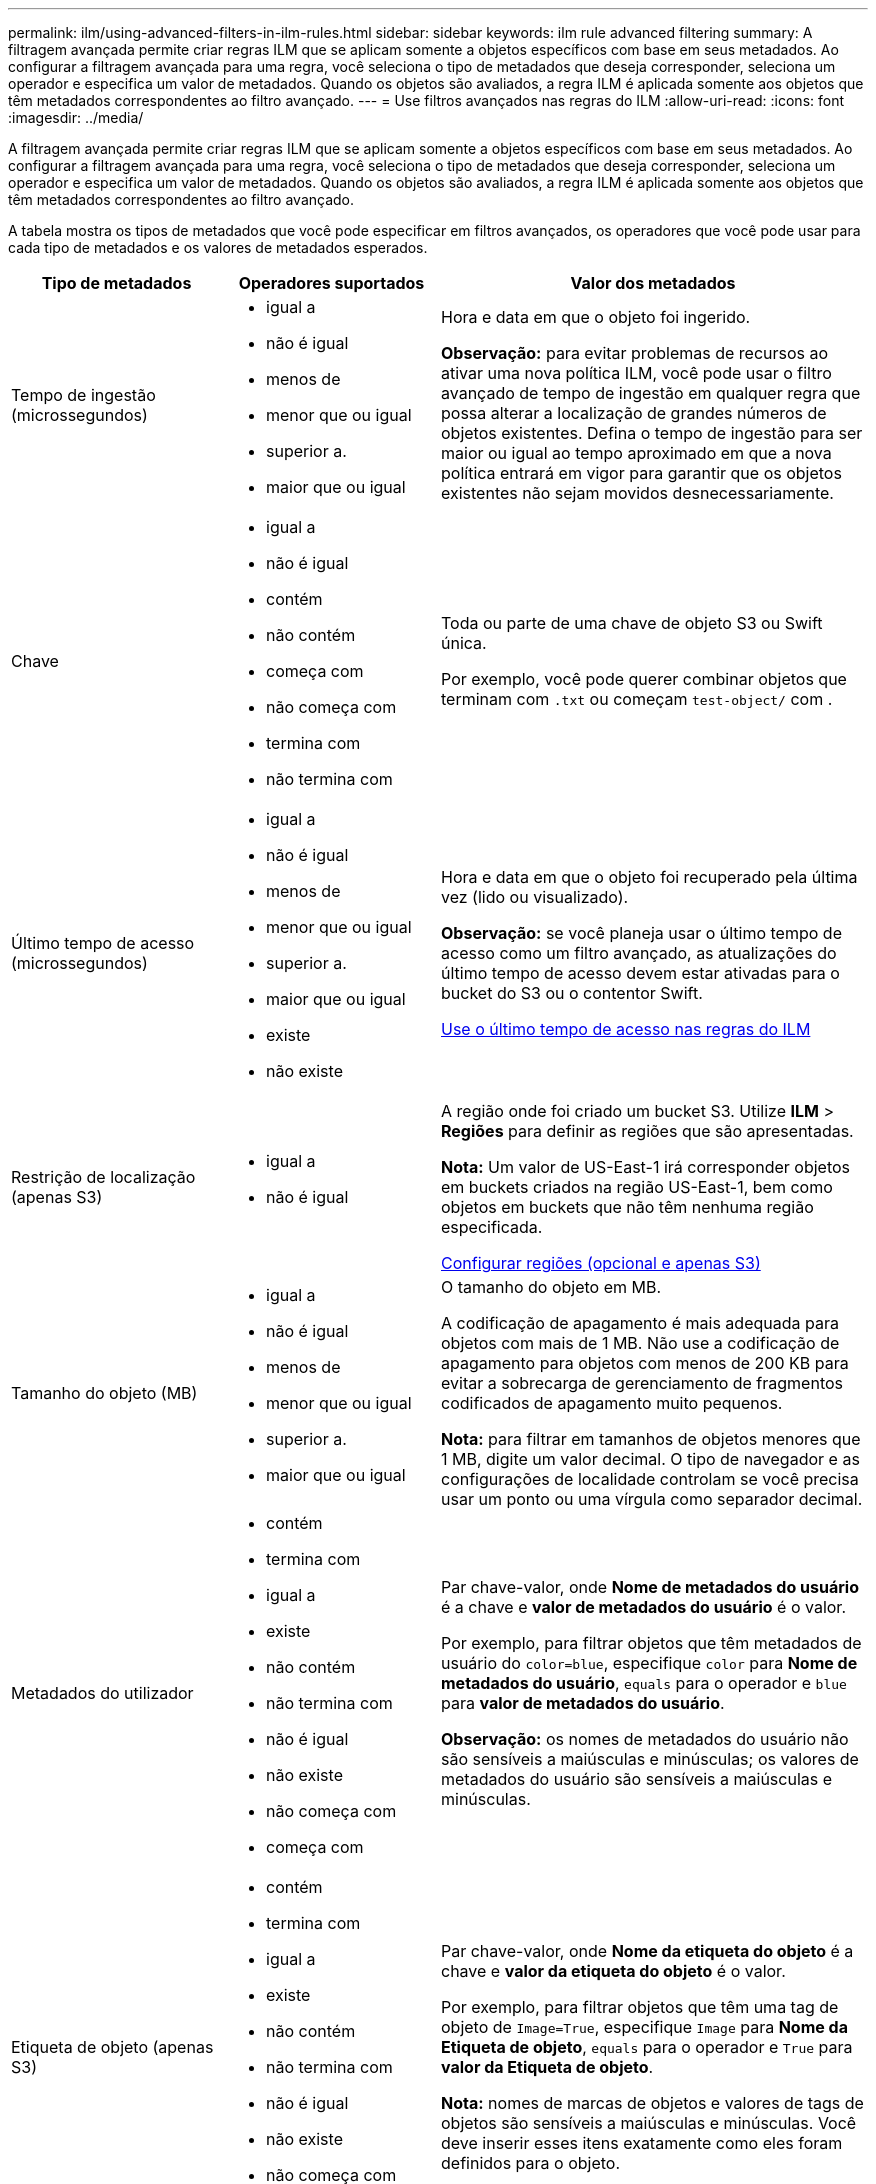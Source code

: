 ---
permalink: ilm/using-advanced-filters-in-ilm-rules.html 
sidebar: sidebar 
keywords: ilm rule advanced filtering 
summary: A filtragem avançada permite criar regras ILM que se aplicam somente a objetos específicos com base em seus metadados. Ao configurar a filtragem avançada para uma regra, você seleciona o tipo de metadados que deseja corresponder, seleciona um operador e especifica um valor de metadados. Quando os objetos são avaliados, a regra ILM é aplicada somente aos objetos que têm metadados correspondentes ao filtro avançado. 
---
= Use filtros avançados nas regras do ILM
:allow-uri-read: 
:icons: font
:imagesdir: ../media/


[role="lead"]
A filtragem avançada permite criar regras ILM que se aplicam somente a objetos específicos com base em seus metadados. Ao configurar a filtragem avançada para uma regra, você seleciona o tipo de metadados que deseja corresponder, seleciona um operador e especifica um valor de metadados. Quando os objetos são avaliados, a regra ILM é aplicada somente aos objetos que têm metadados correspondentes ao filtro avançado.

A tabela mostra os tipos de metadados que você pode especificar em filtros avançados, os operadores que você pode usar para cada tipo de metadados e os valores de metadados esperados.

[cols="1a,1a,2a"]
|===
| Tipo de metadados | Operadores suportados | Valor dos metadados 


 a| 
Tempo de ingestão (microssegundos)
 a| 
* igual a
* não é igual
* menos de
* menor que ou igual
* superior a.
* maior que ou igual

 a| 
Hora e data em que o objeto foi ingerido.

*Observação:* para evitar problemas de recursos ao ativar uma nova política ILM, você pode usar o filtro avançado de tempo de ingestão em qualquer regra que possa alterar a localização de grandes números de objetos existentes. Defina o tempo de ingestão para ser maior ou igual ao tempo aproximado em que a nova política entrará em vigor para garantir que os objetos existentes não sejam movidos desnecessariamente.



 a| 
Chave
 a| 
* igual a
* não é igual
* contém
* não contém
* começa com
* não começa com
* termina com
* não termina com

 a| 
Toda ou parte de uma chave de objeto S3 ou Swift única.

Por exemplo, você pode querer combinar objetos que terminam com `.txt` ou começam `test-object/` com .



 a| 
Último tempo de acesso (microssegundos)
 a| 
* igual a
* não é igual
* menos de
* menor que ou igual
* superior a.
* maior que ou igual
* existe
* não existe

 a| 
Hora e data em que o objeto foi recuperado pela última vez (lido ou visualizado).

*Observação:* se você planeja usar o último tempo de acesso como um filtro avançado, as atualizações do último tempo de acesso devem estar ativadas para o bucket do S3 ou o contentor Swift.

xref:using-last-access-time-in-ilm-rules.adoc[Use o último tempo de acesso nas regras do ILM]



 a| 
Restrição de localização (apenas S3)
 a| 
* igual a
* não é igual

 a| 
A região onde foi criado um bucket S3. Utilize *ILM* > *Regiões* para definir as regiões que são apresentadas.

*Nota:* Um valor de US-East-1 irá corresponder objetos em buckets criados na região US-East-1, bem como objetos em buckets que não têm nenhuma região especificada.

xref:configuring-regions-optional-and-s3-only.adoc[Configurar regiões (opcional e apenas S3)]



 a| 
Tamanho do objeto (MB)
 a| 
* igual a
* não é igual
* menos de
* menor que ou igual
* superior a.
* maior que ou igual

 a| 
O tamanho do objeto em MB.

A codificação de apagamento é mais adequada para objetos com mais de 1 MB. Não use a codificação de apagamento para objetos com menos de 200 KB para evitar a sobrecarga de gerenciamento de fragmentos codificados de apagamento muito pequenos.

*Nota:* para filtrar em tamanhos de objetos menores que 1 MB, digite um valor decimal. O tipo de navegador e as configurações de localidade controlam se você precisa usar um ponto ou uma vírgula como separador decimal.



 a| 
Metadados do utilizador
 a| 
* contém
* termina com
* igual a
* existe
* não contém
* não termina com
* não é igual
* não existe
* não começa com
* começa com

 a| 
Par chave-valor, onde *Nome de metadados do usuário* é a chave e *valor de metadados do usuário* é o valor.

Por exemplo, para filtrar objetos que têm metadados de usuário do `color=blue`, especifique `color` para *Nome de metadados do usuário*, `equals` para o operador e `blue` para *valor de metadados do usuário*.

*Observação:* os nomes de metadados do usuário não são sensíveis a maiúsculas e minúsculas; os valores de metadados do usuário são sensíveis a maiúsculas e minúsculas.



 a| 
Etiqueta de objeto (apenas S3)
 a| 
* contém
* termina com
* igual a
* existe
* não contém
* não termina com
* não é igual
* não existe
* não começa com
* começa com

 a| 
Par chave-valor, onde *Nome da etiqueta do objeto* é a chave e *valor da etiqueta do objeto* é o valor.

Por exemplo, para filtrar objetos que têm uma tag de objeto de `Image=True`, especifique `Image` para *Nome da Etiqueta de objeto*, `equals` para o operador e `True` para *valor da Etiqueta de objeto*.

*Nota:* nomes de marcas de objetos e valores de tags de objetos são sensíveis a maiúsculas e minúsculas. Você deve inserir esses itens exatamente como eles foram definidos para o objeto.

|===


== Especificando vários tipos e valores de metadados

Ao definir filtragem avançada, você pode especificar vários tipos de metadados e vários valores de metadados. Por exemplo, se você quiser que uma regra corresponda a objetos entre 10 MB e 100 MB de tamanho, você selecionaria o tipo de metadados *tamanho do objeto* e especificaria dois valores de metadados.

* O primeiro valor de metadados especifica objetos maiores ou iguais a 10 MB.
* O segundo valor de metadados especifica objetos menores ou iguais a 100 MB.


image::../media/advanced_filtering_size_between.gif[Exemplo de filtragem avançada para tamanho de objeto]

O uso de várias entradas permite que você tenha controle preciso sobre quais objetos são correspondidos. No exemplo a seguir, a regra se aplica a objetos que têm uma marca A ou marca B como o valor dos metadados do usuário camera_type. No entanto, a regra só se aplica aos objetos da marca B menores que 10 MB.

image::../media/advanced_filtering_multiple_rows.gif[Exemplo de filtragem avançada para metadados do usuário]
